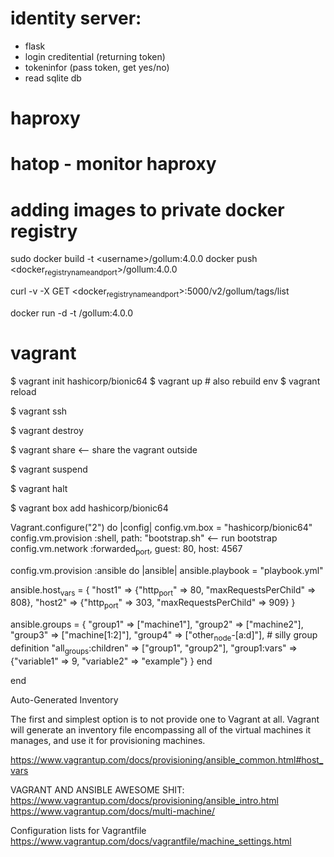 * identity server:
- flask
- login creditential (returning token)
- tokeninfor (pass token, get yes/no)
- read sqlite db

* haproxy
* hatop - monitor haproxy

* adding images to private docker registry

sudo docker build -t <username>/gollum:4.0.0 <<docker_registry_name_and_port>>
docker push <docker_registry_name_and_port>/gollum:4.0.0

# check tag list
curl -v -X GET <docker_registry_name_and_port>:5000/v2/gollum/tags/list

# pulling images
docker run -d -t <<docker_registry_name_and_port>>/gollum:4.0.0

# https://docs.docker.com/registry/spec/api/#overview .


* vagrant

$ vagrant init hashicorp/bionic64
$ vagrant up   # also rebuild env
$ vagrant reload

$ vagrant ssh

$ vagrant destroy

$ vagrant share   <-- share the vagrant outside

$ vagrant suspend

$ vagrant halt

$ vagrant box add hashicorp/bionic64

# IMPORTANT - SHARED FILES
# By default, Vagrant shares your project directory (remember, that is the one with the Vagrantfile) to the /vagrant directory in your guest machine.

# RUN bootstrap.sh (make that file where Vagrantfile is)
# Create the following shell script and save it as bootstrap.sh in the same directory as your Vagrantfile:

# Vagrantfile contents:
Vagrant.configure("2") do |config|
  config.vm.box = "hashicorp/bionic64"
  config.vm.provision :shell, path: "bootstrap.sh"                   <---- run bootstrap
  config.vm.network :forwarded_port, guest: 80, host: 4567

  # Use :ansible or :ansible_local to
  # select the provisioner of your choice
  config.vm.provision :ansible do |ansible|
    ansible.playbook = "playbook.yml"


    ansible.host_vars = {
      "host1" => {"http_port" => 80,
                  "maxRequestsPerChild" => 808},
      "host2" => {"http_port" => 303,
                  "maxRequestsPerChild" => 909}
    }

    ansible.groups = {
      "group1" => ["machine1"],
      "group2" => ["machine2"],
      "group3" => ["machine[1:2]"],
      "group4" => ["other_node-[a:d]"], # silly group definition
      "all_groups:children" => ["group1", "group2"],
      "group1:vars" => {"variable1" => 9,
                        "variable2" => "example"}
    }
  end

end 

# ansible https://www.vagrantup.com/docs/provisioning/ansible_common.


Auto-Generated Inventory

The first and simplest option is to not provide one to Vagrant at all.
 Vagrant will generate an inventory file encompassing 
 all of the virtual machines it manages, and use it for provisioning machines.



https://www.vagrantup.com/docs/provisioning/ansible_common.html#host_vars

VAGRANT AND ANSIBLE AWESOME SHIT: 
https://www.vagrantup.com/docs/provisioning/ansible_intro.html
https://www.vagrantup.com/docs/multi-machine/


Configuration lists for Vagrantfile
https://www.vagrantup.com/docs/vagrantfile/machine_settings.html
